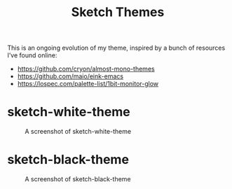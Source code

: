 #+TITLE: Sketch Themes

This is an ongoing evolution of my theme, inspired by a bunch of resources I’ve
found online:

- https://github.com/cryon/almost-mono-themes
- https://github.com/maio/eink-emacs
- https://lospec.com/palette-list/1bit-monitor-glow

* sketch-white-theme

#+CAPTION: A screenshot of sketch-white-theme
[[./screenshots/sketch-white-theme.png]]

* sketch-black-theme

#+CAPTION: A screenshot of sketch-black-theme
[[./screenshots/sketch-black-theme-on-white.png]]
